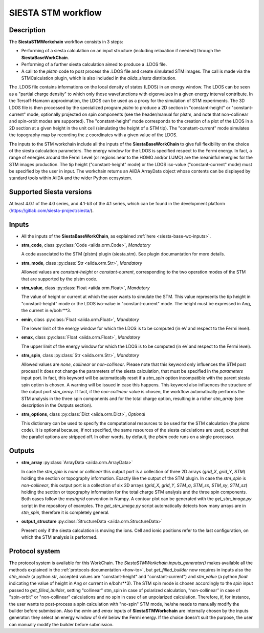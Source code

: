 SIESTA STM workflow
++++++++++++++++++++++

Description
-----------

The **SiestaSTMWorkchain** workflow consists in 3 steps:

* Performing of a siesta calculation on an input structure (including relaxation if needed) 
  through the **SiestaBaseWorkChain**.
* Performing of a further siesta calculation aimed to produce a .LDOS file.
* A call to the `plstm` code to post process the .LDOS file and
  create simulated STM images. The call is made via the
  STMCalculation plugin, which is also included in the `aiida_siesta` distribution.

The .LDOS file contains informations on the local density
of states (LDOS) in an energy window. The LDOS can be seen as a
"partial charge density" to which only those wavefunctions with
eigenvalues in a given energy interval contribute. In the
Tersoff-Hamann approximation, the LDOS can be used as a proxy for the
simulation of STM experiments. The 3D LDOS file is then processed by the
specialized program `plstm` to produce a 2D section in "constant-height" or 
"constant-current" mode, optionally projected on spin components
(see the header/manual for plstm, and note that non-collinear and spin-orbit 
modes are supported). 
The "constant-height" mode corresponds to the creation of 
a plot of the LDOS in a 2D section at a given height in the unit cell 
(simulating the height of a STM tip). The "constant-current" mode
simulates the topography map by recording the z
coordinates with a given value of the LDOS.

The inputs to the STM workchain include all the inputs of the **SiestaBaseWorkChain**
to give full flexibility on the choice of the siesta calculation
parameters. The energy window for the LDOS is specified respect to the Fermi energy.
In fact, a range of
energies around the Fermi Level (or regions near to the HOMO and/or
LUMO) are the meaninful energies for the STM images production. 
The tip height ("constant-height" mode) or the LDOS iso-value ("constant-current" mode)
must be specified by the user in input.
The workchain returns an AiiDA ArrayData object whose
contents can be displayed by standard tools within AiiDA and the wider
Python ecosystem.


Supported Siesta versions
-------------------------

At least 4.0.1 of the 4.0 series, and 4.1-b3 of the 4.1 series, which
can be found in the development platform
(https://gitlab.com/siesta-project/siesta/).

Inputs
------

* All the inputs of the **SiestaBaseWorkChain**, as explained
  :ref:`here <siesta-base-wc-inputs>`.

.. |br| raw:: html

    <br />

* **stm_code**, class :py:class:`Code  <aiida.orm.Code>`, *Mandatory*

  A code associated to the STM (plstm) plugin (siesta.stm). See plugin documantation for more details.

.. |br| raw:: html

    <br />

* **stm_mode**, class :py:class:`Str <aiida.orm.Str>`, *Mandatory*

  Allowed values are `constant-height` or `constant-current`, corresponding to the two
  operation modes of the STM that are supported by the plstm code.

.. |br| raw:: html

    <br />


* **stm_value**, class :py:class:`Float <aiida.orm.Float>`, *Mandatory*

  The value of height or current at which the user wants to simulate the
  STM. This value represents the tip height in "constant-height" mode
  or the LDOS iso-value in "constant-current" mode.
  The height must be expressed in Ang, the current in e/bohr**3.

.. |br| raw:: html

    <br />


* **emin**, class :py:class:`Float  <aiida.orm.Float>`, *Mandatory*

  The lower limit of the energy window for which the LDOS is to be
  computed (in eV and respect to the Fermi level).

.. |br| raw:: html

    <br />

* **emax**, class :py:class:`Float <aiida.orm.Float>`, *Mandatory*

  The upper limit of the energy window for which the LDOS is to be
  computed (in eV and respect to the Fermi level).

.. |br| raw:: html

    <br />

* **stm_spin**, class :py:class:`Str <aiida.orm.Str>`, *Mandatory*

  Allowed values are `none`, `collinear` or `non-collinear`.
  Please note that this keyword only influences the STM post process!
  It does not change the parameters of the siesta calculation, that must
  be specified in the `parameters` input port.
  In fact, this keyword will be automatically reset if a `stm_spin`
  option incompatible with the parent siesta spin option is chosen.
  A warning will be issued in case this happens.
  This keyword also influences the structure of the output port
  `stm_array`. If fact, if the `non-collinear` value is chosen, the
  workflow automatically performs the STM analysis in the three
  spin components and for the total charge option, resulting in a
  richer `stm_array` (see description in the Outputs section).

.. |br| raw:: html

    <br />

* **stm_options**, class :py:class:`Dict <aiida.orm.Dict>`, *Optional*
  
  This dictionary can be used to specify the computational resources to
  be used for the STM calculation (the `plstm` code). It is optional
  because, if not specified, the same resources of the siesta calculations
  are used, except that the parallel options are stripped off.
  In other words, by default, the `plstm` code runs on a single processor. 

..
        * **protocol**, class :py:class:`Str <aiida.orm.Str>`

        Either "standard" or "fast" at this point.
        Each has its own set of associated parameters.

        - standard::

             {
                'kpoints_mesh_offset': [0., 0., 0.],
                'kpoints_mesh_density': 0.2,
                'dm_convergence_threshold': 1.0e-4,
                'forces_convergence_threshold': "0.02 eV/Ang",
                'min_meshcutoff': 100, # In Rydberg (!)
                'electronic_temperature': "25.0 meV",
                'md-type-of-run': "cg",
                'md-num-cg-steps': 10,
                'pseudo_familyname': 'lda-ag',
                'atomic_heuristics': {
                    'H': { 'cutoff': 100 },
                    'Si': { 'cutoff': 100 }
                },
                'basis': {
                    'pao-energy-shift': '100 meV',
                    'pao-basis-size': 'DZP'
                }
	      }

        - fast::
    
             {
                'kpoints_mesh_offset': [0., 0., 0.],
                'kpoints_mesh_density': 0.25,
                'dm_convergence_threshold': 1.0e-3,
                'forces_convergence_threshold': "0.2 eV/Ang",
                'min_meshcutoff': 80, # In Rydberg (!)
                'electronic_temperature': "25.0 meV",
                'md-type-of-run': "cg",
                'md-num-cg-steps': 8,
                'pseudo_familyname': 'lda-ag',
                'atomic_heuristics': {
                    'H': { 'cutoff': 50 },
                    'Si': { 'cutoff': 50 }
                },
                'basis': {
                    'pao-energy-shift': '100 meV',
                    'pao-basis-size': 'SZP'
                }
	      }

        The *atomic_heuristics* dictionary is intended to encode the
        peculiarities of particular elements. It is work in progress.

        The *basis* section applies globally for now.


Outputs
-------

* **stm_array** :py:class:`ArrayData <aiida.orm.ArrayData>` 

  In case the `stm_spin` is `none` or `collinear` this output port
  is a collection of three 2D arrays (`grid_X`, `grid_Y`, `STM`) holding the section or
  topography information. Exactly like the output of the STM plugin.
  In case the `stm_spin` is `non-collinear`, this output port
  is a collection of six 2D arrays (`grid_X`, `grid_Y`, `STM_q`, `STM_sx`, `STM_sy`, `STM_sz`)
  holding the section or topography information for the total charge STM analysis and 
  the three spin components.
  Both cases follow the `meshgrid` convention in
  Numpy. A contour plot can be generated with the `get_stm_image.py`
  script in the repository of examples. The `get_stm_image.py` script
  automatically detects how many arrays are in `stm_spin`, therefore it is 
  completely general.

.. |br| raw:: html

    <br />

* **output_structure** :py:class:`StructureData <aiida.orm.StructureData>`

  Present only if the siesta calculation is moving the ions.  Cell and ionic
  positions refer to the last configuration, on which the STM analysis is performed.

  

Protocol system
---------------

The protocol system is available for this WorkChain. The `SiestaSTMWorkchain.inputs_generator()`
makes available all the methods explained in the :ref:`protocols documentation <how-to>`, but
`get_filled_builder` now requires in inputs also the `stm_mode` (a python `str`, accepted values 
are "constant-height" and "constant-current") and `stm_value` (a python `float` indicating
the value of height in Ang or current in e/bohr**3).
The STM spin mode is chosen accordingly to the `spin` input passed to `get_filled_builder`,
setting "collinear" stm_spin in case of polarized calculation, "non-collinear" in case of 
"spin-orbit" or "non-collinear" calculations and no spin in case of an unpolarized calculation.
Therefore, if, for instance, the user wants to post-process a spin calculation with "no-spin"
STM mode, he/she needs to manually modify the builder before submission.
Also the `emin` and `emax` inputs of **SiestaSTMWorkchain** are internally chosen
by the inputs generator: they select an energy window of 6 eV below the Fermi energy.
If the choice doesn't suit the purpose, the user can manually modify the builder before
submission.
